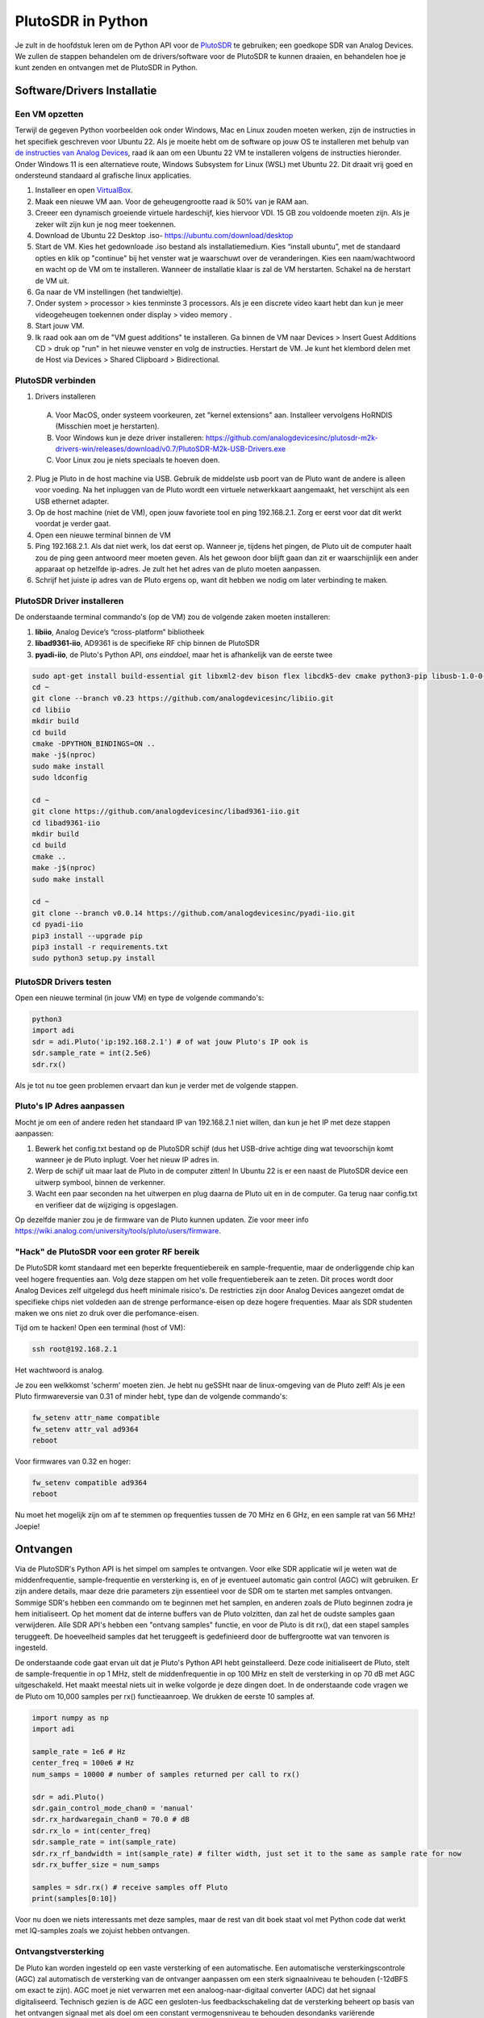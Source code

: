 .. _pluto-chapter:

####################################
PlutoSDR in Python
####################################

.. image:: ../_images/pluto.png
   :scale: 50 % 
   :align: center 
   
Je zult in de hoofdstuk leren om de Python API voor de `PlutoSDR <https://www.analog.com/en/design-center/evaluation-hardware-and-software/evaluation-boards-kits/adalm-pluto.html>`_ te gebruiken; een goedkope SDR van Analog Devices.  
We zullen de stappen behandelen om de drivers/software voor de PlutoSDR te kunnen draaien, en behandelen hoe je kunt zenden en ontvangen met de PlutoSDR in Python.

****************************
Software/Drivers Installatie
****************************

Een VM opzetten
###############
Terwijl de gegeven Python voorbeelden ook onder Windows, Mac en Linux zouden moeten werken, zijn de instructies in het specifiek geschreven voor Ubuntu 22. Als je moeite hebt om de software op jouw OS te installeren met behulp van `de instructies van Analog Devices <https://wiki.analog.com/university/tools/pluto/users/quick_start>`_, raad ik aan om een Ubuntu 22 VM te installeren volgens de instructies hieronder. Onder Windows 11 is een alternatieve route, Windows Subsystem for Linux (WSL) met Ubuntu 22. Dit draait vrij goed en ondersteund standaard al grafische linux applicaties. 

1. Installeer en open `VirtualBox <https://www.virtualbox.org/wiki/Downloads>`_.
2. Maak een nieuwe VM aan. Voor de geheugengrootte raad ik 50% van je RAM aan.
3. Creeer een dynamisch groeiende virtuele hardeschijf, kies hiervoor VDI. 15 GB zou voldoende moeten zijn. Als je zeker wilt zijn kun je nog meer toekennen.
4. Download de Ubuntu 22 Desktop .iso- https://ubuntu.com/download/desktop
5. Start de VM. Kies het gedownloade .iso bestand als installatiemedium. Kies “install ubuntu”, met de standaard opties en klik op "continue" bij het venster wat je waarschuwt over de veranderingen. Kies een naam/wachtwoord en wacht op de VM om te installeren. Wanneer de installatie klaar is zal de VM herstarten. Schakel na de herstart de VM uit.
6. Ga naar de VM instellingen (het tandwieltje).
7. Onder system > processor > kies tenminste 3 processors. Als je een discrete video kaart hebt dan kun je meer videogeheugen toekennen onder display > video memory .
8. Start jouw VM.
9. Ik raad ook aan om de "VM guest additions" te installeren. Ga binnen de VM naar Devices > Insert Guest Additions CD > druk op "run" in het nieuwe venster en volg de instructies. Herstart de VM. Je kunt het klembord delen met de Host via  Devices > Shared Clipboard > Bidirectional.

PlutoSDR verbinden
###################

1. Drivers installeren
 A. Voor MacOS, onder systeem voorkeuren, zet "kernel extensions" aan. Installeer vervolgens HoRNDIS (Misschien moet je herstarten).
 B. Voor Windows kun je deze driver installeren: https://github.com/analogdevicesinc/plutosdr-m2k-drivers-win/releases/download/v0.7/PlutoSDR-M2k-USB-Drivers.exe
 C. Voor Linux zou je niets speciaals te hoeven doen.
2. Plug je Pluto in de host machine via USB. Gebruik de middelste usb poort van de Pluto want de andere is alleen voor voeding. Na het inpluggen van de Pluto wordt een virtuele netwerkkaart aangemaakt, het verschijnt als een USB ethernet adapter.
3. Op de host machine (niet de VM), open jouw favoriete tool en ping 192.168.2.1. Zorg er eerst voor dat dit werkt voordat je verder gaat.
4. Open een nieuwe terminal binnen de VM
5. Ping 192.168.2.1. Als dat niet werk, los dat eerst op. Wanneer je, tijdens het pingen, de Pluto uit de computer haalt zou de ping geen antwoord meer moeten geven. Als het gewoon door blijft gaan dan zit er waarschijnlijk een ander apparaat op hetzelfde ip-adres. Je zult het het adres van de pluto moeten aanpassen.
6. Schrijf het juiste ip adres van de Pluto ergens op, want dit hebben we nodig om later verbinding te maken.

PlutoSDR Driver installeren
###########################

De onderstaande terminal commando's (op de VM) zou de volgende zaken moeten installeren:

1. **libiio**, Analog Device’s “cross-platform” bibliotheek
2. **libad9361-iio**, AD9361 is de specifieke RF chip binnen de PlutoSDR
3. **pyadi-iio**, de Pluto's Python API, *ons einddoel*, maar het is afhankelijk van de eerste twee


.. code-block:: bash

 sudo apt-get install build-essential git libxml2-dev bison flex libcdk5-dev cmake python3-pip libusb-1.0-0-dev libavahi-client-dev libavahi-common-dev libaio-dev
 cd ~
 git clone --branch v0.23 https://github.com/analogdevicesinc/libiio.git
 cd libiio
 mkdir build
 cd build
 cmake -DPYTHON_BINDINGS=ON ..
 make -j$(nproc)
 sudo make install
 sudo ldconfig
 
 cd ~
 git clone https://github.com/analogdevicesinc/libad9361-iio.git
 cd libad9361-iio
 mkdir build
 cd build
 cmake ..
 make -j$(nproc)
 sudo make install
 
 cd ~
 git clone --branch v0.0.14 https://github.com/analogdevicesinc/pyadi-iio.git
 cd pyadi-iio
 pip3 install --upgrade pip
 pip3 install -r requirements.txt
 sudo python3 setup.py install

PlutoSDR Drivers testen
##########################

Open een nieuwe terminal (in jouw VM) en type de volgende commando's:

.. code-block:: bash

 python3
 import adi
 sdr = adi.Pluto('ip:192.168.2.1') # of wat jouw Pluto's IP ook is
 sdr.sample_rate = int(2.5e6)
 sdr.rx()

Als je tot nu toe geen problemen ervaart dan kun je verder met de volgende stappen.

Pluto's IP Adres aanpassen
####################################

Mocht je om een of andere reden het standaard IP van 192.168.2.1 niet willen, dan kun je het IP met deze stappen aanpassen:

1. Bewerk het config.txt bestand op de PlutoSDR schijf (dus het USB-drive achtige ding wat tevoorschijn komt wanneer je de Pluto inplugt. Voer het nieuw IP adres in.
2. Werp de schijf uit maar laat de Pluto in de computer zitten! In Ubuntu 22 is er een naast de PlutoSDR device een uitwerp symbool, binnen de verkenner.
3. Wacht een paar seconden na het uitwerpen en plug daarna de Pluto uit en in de computer. Ga terug naar config.txt en verifieer dat de wijziging is opgeslagen.

Op dezelfde manier zou je de firmware van de Pluto kunnen updaten. Zie voor meer info https://wiki.analog.com/university/tools/pluto/users/firmware.

"Hack" de PlutoSDR voor een groter RF bereik
############################################

De PlutoSDR komt standaard met een beperkte frequentiebereik en sample-frequentie, maar de onderliggende chip kan veel hogere frequenties aan. Volg deze stappen om het volle frequentiebereik aan te zeten. Dit proces wordt door Analog Devices zelf uitgelegd dus heeft minimale risico's. De restricties zijn door Analog Devices aangezet omdat de specifieke chips niet voldeden aan de strenge performance-eisen op deze hogere frequenties. Maar als SDR studenten maken we ons niet zo druk over die perfomance-eisen.

Tijd om te hacken! Open een terminal (host of VM):

.. code-block:: bash

 ssh root@192.168.2.1

Het wachtwoord is analog.

Je zou een welkkomst 'scherm' moeten zien. Je hebt nu geSSHt naar de linux-omgeving van de Pluto zelf!
Als je een Pluto firmwareversie van 0.31 of minder hebt, type dan de volgende commando's:

.. code-block:: bash

 fw_setenv attr_name compatible
 fw_setenv attr_val ad9364
 reboot

Voor firmwares van 0.32 en hoger:

.. code-block:: bash
 
 fw_setenv compatible ad9364
 reboot

Nu moet het mogelijk zijn om af te stemmen op frequenties tussen de 70 MHz en 6 GHz, en een sample rat van 56 MHz! Joepie!

************************
Ontvangen
************************

Via de PlutoSDR's Python API is het simpel om samples te ontvangen. 
Voor elke SDR applicatie wil je weten wat de middenfrequentie, sample-frequentie en versterking is, en of je eventueel automatic gain control (AGC) wilt gebruiken.
Er zijn andere details, maar deze drie parameters zijn essentieel voor de SDR om te starten met samples ontvangen.
Sommige SDR's hebben een commando om te beginnen met het samplen, en anderen zoals de Pluto beginnen zodra je hem initialiseert.
Op het moment dat de interne buffers van de Pluto volzitten, dan zal het de oudste samples gaan verwijderen.
Alle SDR API's hebben een "ontvang samples" functie, en voor de Pluto is dit rx(), dat een stapel samples teruggeeft.
De hoeveelheid samples dat het teruggeeft is gedefinieerd door de buffergrootte wat van tenvoren is ingesteld.

De onderstaande code gaat ervan uit dat je Pluto's Python API hebt geinstalleerd.
Deze code initialiseert de Pluto, stelt de sample-frequentie in op 1 MHz, stelt de middenfrequentie in op 100 MHz en stelt de versterking in op 70 dB met AGC uitgeschakeld.
Het maakt meestal niets uit in welke volgorde je deze dingen doet.
In de onderstaande code vragen we de Pluto om 10,000 samples per rx() functieaanroep.
We drukken de eerste 10 samples af.

.. code-block:: python

    import numpy as np
    import adi
    
    sample_rate = 1e6 # Hz
    center_freq = 100e6 # Hz
    num_samps = 10000 # number of samples returned per call to rx()
    
    sdr = adi.Pluto()
    sdr.gain_control_mode_chan0 = 'manual'
    sdr.rx_hardwaregain_chan0 = 70.0 # dB
    sdr.rx_lo = int(center_freq)
    sdr.sample_rate = int(sample_rate)
    sdr.rx_rf_bandwidth = int(sample_rate) # filter width, just set it to the same as sample rate for now
    sdr.rx_buffer_size = num_samps
    
    samples = sdr.rx() # receive samples off Pluto
    print(samples[0:10])

Voor nu doen we niets interessants met deze samples, maar de rest van dit boek staat vol met Python code dat werkt met IQ-samples zoals we zojuist hebben ontvangen.

Ontvangstversterking
####################

De Pluto kan worden ingesteld op een vaste versterking of een automatische. Een automatische versterkingscontrole (AGC) zal automatisch de versterking van de ontvanger aanpassen om een sterk signaalniveau te behouden (-12dBFS om exact te zijn).
AGC moet je niet verwarren met een analoog-naar-digitaal converter (ADC) dat het signaal digitaliseerd.
Technisch gezien is de AGC een gesloten-lus feedbackschakeling dat de versterking beheert op basis van het ontvangen signaal met als doel om een constant vermogensniveau te behouden desondanks variërende ingangsvermogens.
Typisch zorgt de AGC ervoor dat het signaal de ADC niet overstuurt maar wel zo goed mogelijk het volledige bereik van de ADC gebruikt.

Het RFIC, binnen de PlutoSDR, heeft een AGC module met een paar verschillende instellingen. 
(Een RFIC is een transceiver chip; het stuurt en ontvangt radiogolven.) 
Als eerste merken we op dat de Pluto ontvangstversterking een bereik heeft van 0 tot 74.5 dB.
In de "manual" of handmatige modus is de AGC uitgeschakeld, en moet je zelf instellen welke versterking de Pluto moet gebruiken. Bijv.:

.. code-block:: python

  
  sdr.gain_control_mode_chan0 = "manual" # zet AGC uit
  gain = 50.0 # toegestane bereik is 0 tot 74.5 dB
  sdr.rx_hardwaregain_chan0 = gain # stel ontvangstversterking in

Wanneer je de AGC wilt gebruiken kun je kiezen tussen twee modi:

1. :code:`sdr.gain_control_mode_chan0 = "slow_attack"`
2. :code:`sdr.gain_control_mode_chan0 = "fast_attack"`

En wanneer de AGC is aangezet hoef je geen waarde te geven voor :code:`rx_hardwaregain_chan0`. 
Deze waarde wordt genegeert omdat dan de Pluto zelf de versterking voor het signaal regelt.
De Pluto heeft twee modi voor de AGC: fast attack (snel reageren) en slow attack (langzaam reageren).
Wanneer je er over nadenk is het verschil intuitief.
Fast attack modus reageert sneller op de signalen.
In andere woorden, de versterkingsfactor zal sneller veranderen wanneer het ingangssignaal verandert.
Het ingangsvermogen aanpassen is belangrijk, in het specifiek voor tijd-divisie duplex (TDD) systemen dat dezelfde frequentie gebruiken voor zenden en ontvangen.
Als je voor deze situatie de AGC op fast attack zet dan wordt signaal demping gelimiteerd.
Met beide modi, wanneer er geen signaal maar alleen ruis aanwezig is, zal de AGC de versterking maximaal maken; wanneer een signaal tevoorschijn komt, zal het de ontvanger kort satureren tot de AGC kan reageren en de versterking doet zakken. Je kunt de huidige versterkingsfactor in realtime bekijken met:

.. code-block:: python
 
 sdr._get_iio_attr('voltage0','hardwaregain', False)

Voor meer informatie over de AGC binnen de Pluto referen we naar de `RX Gain Control sectie van deze pagina: <https://wiki.analog.com/resources/tools-software/linux-drivers/iio-transceiver/ad9361>`_.

************************
Zenden
************************

Zorg, voordat je een signaal gaat versturen met jouw Pluto, ervoor dat je een SMA kabel tussen de TX en ontvanger hebt gestopt.
Het is belangrijk dat je als beginner altijd eerst zend over een kabel om zeker te zijn dat de SDR doet wat je wilt. Hou in dit geval het zendvermogen extreem laag om te verkomen dat je de ontvanger sloopt. Een kabel heeft immers niet zoveel demping als een draadloos kanaal.
Mocht je een attenuator (demper) hebben (bijv. 30 dB), dan is dit een goed moment om het te gebruiken.
Als je niet een andere SDR of spectrum analyzer als ontvanger tot je beschikking hebt, dan zou je in theorie de RX poort van dezelfde Pluto kunnen gebruiken, maar dat kan ingewikkeld worden.
Ik raad aan om een RTL-SDR van 10€ als ontvanger te gebruiken.

Zenden werkt bijna hetzelfde als ontvangen. In plaats dat we de SDR vertellen om samples to ontvangen, zullen we een bepaalde hoeveelheid samples geven om uit te zenden.
We stellen i.p.v. de :code:`rx_lo` de :code:`tx_lo` in, om aan tegeven welke zendfrequentie we willen gebruiken.
De sample rate is hetzelfde voor de RX en TX, dus die instelling blijft gelijk.
Een volledig voorbeeld waarin wordt gezonden is beneden te zien. Hier genereren we een sinusoide van +100 kHz, en zenden het complexe signaal op een draaggolf van 915 MHz. De ontvanger ziet dan een draaggolf op 915.1 MHz. 
Er is geen praktische reden om dit zo te doen, we hadden een array van 1'en kunnen versturen op een zendfrequentie van 915.1e6 Hz. We wouden echter complexe samples genereren als voorbeeld.

.. code-block:: python
    
    import numpy as np
    import adi

    sample_rate = 1e6 # Hz
    center_freq = 915e6 # Hz

    sdr = adi.Pluto("ip:192.168.2.1")
    sdr.sample_rate = int(sample_rate)
    sdr.tx_rf_bandwidth = int(sample_rate) # filter kantelfrequentie, stel in gelijk aan sample rate
    sdr.tx_lo = int(center_freq)
    sdr.tx_hardwaregain_chan0 = -50 # tx demping, bereik is -90 tot 0 dB

    N = 10000 # aantal samples om te versturen
    t = np.arange(N)/sample_rate
    samples = 0.5*np.exp(2.0j*np.pi*100e3*t) # simuleer een sinusoide van 100 kHz, dan ziet de ontvanger het op 915.1 MHz
    samples *= 2**14 # De PlutoSDR verwacht samples met waarden tussen -2^14 en +2^14, niet -1 en +1

    # Stuur de samples 100 keer, dus 1 seconde totaal, als USB het kan bijhouden
    for i in range(100):
        sdr.tx(samples) # stuurt de N samples een keer

Nog wat opmerkingen over de code. 
Eerst wil je de IQ samples tussen -1 en 1 simuleren, maar voor het versturen moeten we het vermenigvuldigen met 2^14 vanwege hoe Analog Devices de :code:`tx()` functie heeft geïmplementeerd.
Als je niet zeker weet wat de min/max waardes van je signaal zijn, kun je ze afdrukken met :code:`print(np.min(samples), np.max(samples))` of je schrijft een statement om zeker te zijn dat de samples nooit boven 1 of onder -1 komen (dit komt dan voor de 2^14 vermenigvuldiging).
De demping op het zendvermogen heeft een bereik van -90 tot 0 dB, waar 0 dB dus het hoogste zendvermogen oplevert.
We willen altijd bij een laag zendvermogen beginnen en daarna, wanneer nodig, het laten toenemen.
De standaard waarde van -50 dB is aan de lage kant.
Zet de waarde niet zomaar op 0 dB omdat je niets ziet bij de ontvanger, er kunnen andere redenen zijn waarom dit zo is, en je wilt niet je ontvanger slopen.

Oneindig samples versturen
###############################

Als je voortdurend dezelfde set samples wilt versturen kun je, i.p.v. een for/while loop, de Pluto instrueren om dit te doen met een regel code:

.. code-block:: python

 sdr.tx_cyclic_buffer = True # Zet cyclic buffers aan

Hierna kun je op dezelfde manier samples versturen: :code:`sdr.tx(samples)` waarna de Pluto het oneindig blijft versturen, totdat het sdr object wordt weggegooid.
Om een nieuwe set aan samples te versturen moet je dan eerst :code:`sdr.tx_destroy_buffer()` aanroepen, en daarna :code:`sdr.tx(samples)`.

Legaal door de lucht zenden
#################################
Onderstaande vertaling gaat over de regels in de VS. Voor Nederland is er de `telecommunicatiewet <https://wetten.overheid.nl/BWBR0009950/2022-05-01/>`_ met naar mijn weten vrijwel dezelfde conclusie als de rest van dit stuk. Er is wel de amateur zendband rond 433-435 MHz waar je met licentie mag zenden, `zie <https://wetten.overheid.nl/BWBR0036375/2021-06-18#Bijlagen>`_.

Een veelvoorkomende vraag van studenten is op welke frequenties ze mogen zenden met een antenne (in de VS). Het korte antwoord is niet, zover ik weet. Meestal wordt er verwezen naar de wetten die zendvermogen beperken, `de FCC's "Title 47, Part 15" (47 CFR 15) regulations <https://www.ecfr.gov/cgi-bin/text-idx?SID=7ce538354be86061c7705af3a5e17f26&mc=true&node=pt47.1.15&rgn=div5>`_. 

Maar die regulaties zijn voor producenten die apparaten bouwen en verkopen die opereren in de ISM banden, de regulaties beschrijven hoe ze getest mogen worden. Een "Part 15" apparaat is er een waar je geen licentie voor nodig hebt om het te gebruiken, maar het apparaat zelf moet wel gecertificeerd zijn om te laten zien dat het aan de FCC regels voldoet.

De wetten in "Part 15" specificeren wel een maximaal zend- en ontvangstvermogen voor de verschillende gebieden van het spectrum, maar niets slaat op een persoon die zend met een SDR of zelfgebouwde zenders. De enige wet die ik kon vinden over niet-commericiele zenders gaat over lage vermogenszenders voor AM en FM in de AM/FM banden. Er is ook een sectie over "zelfgebouwde" apparaten maar er wordt specifiek gezegd dat dit niet geldt voor iets wat een kit gebruikt. Samenvattend, de FCC wetten zijn niet zop simpel als "je mag op deze frequenties zenden maar onder deze vermogen", maar zijn het meer wetten voor het testen van producten.

Een andere manier om ernaar te kijken is om te zeggen "Nou, dit voldoet niet aan Part 15 maar laten we toch die regels volgen". Voor de 915 MHz ISM band zijn de regels dat "De veldsterkte van een uitstraling binnen de gespecificeerde frequentieband zal niet boven de 500 microvolt/meter op 30 meter afstand komen.". Dus, zoals je kunt zien is het niet zo simpel als maximaal zendvermogen in Watt.

Als je een amateur radio (ham) licentie hebt, dan mag je van de FCC bepaalde banden gebruiken voor amateur radio. Er zijn nog steeds regels om te volgen, en maximale zendvermogens, maar die zijn tenminste uitgedrukt in Watt van effectief uitgestraald vermogen. `Dit info-graphic <http://www.arrl.org/files/file/Regulatory/Band%20Chart/Band%20Chart%20-%2011X17%20Color.pdf>`_ laat zien welke banden beschikbaar zijn afhankelijk van je licentietype. Iedereen die geinteresseerd is in zenden met SDR's raad ik aan om hun HAM licentie te halen.

Als iemand meer details heeft over wat er wel en niet is toegestaan, email me alsjeblieft.

************************************************
Transmitting and Receiving Simultaneously
************************************************

Using the tx_cyclic_buffer trick you can easily receive and transmit at the same time, by kicking off the transmitter, then receiving. 
The following code shows a working example of transmitting a QPSK signal in the 915 MHz band, receiving it, and plotting the PSD.

.. code-block:: python

    import numpy as np
    import adi
    import matplotlib.pyplot as plt

    sample_rate = 1e6 # Hz
    center_freq = 915e6 # Hz
    num_samps = 100000 # number of samples per call to rx()

    sdr = adi.Pluto("ip:192.168.2.1")
    sdr.sample_rate = int(sample_rate)

    # Config Tx
    sdr.tx_rf_bandwidth = int(sample_rate) # filter cutoff, just set it to the same as sample rate
    sdr.tx_lo = int(center_freq)
    sdr.tx_hardwaregain_chan0 = -50 # Increase to increase tx power, valid range is -90 to 0 dB

    # Config Rx
    sdr.rx_lo = int(center_freq)
    sdr.rx_rf_bandwidth = int(sample_rate)
    sdr.rx_buffer_size = num_samps
    sdr.gain_control_mode_chan0 = 'manual'
    sdr.rx_hardwaregain_chan0 = 0.0 # dB, increase to increase the receive gain, but be careful not to saturate the ADC

    # Create transmit waveform (QPSK, 16 samples per symbol)
    num_symbols = 1000
    x_int = np.random.randint(0, 4, num_symbols) # 0 to 3
    x_degrees = x_int*360/4.0 + 45 # 45, 135, 225, 315 degrees
    x_radians = x_degrees*np.pi/180.0 # sin() and cos() takes in radians
    x_symbols = np.cos(x_radians) + 1j*np.sin(x_radians) # this produces our QPSK complex symbols
    samples = np.repeat(x_symbols, 16) # 16 samples per symbol (rectangular pulses)
    samples *= 2**14 # The PlutoSDR expects samples to be between -2^14 and +2^14, not -1 and +1 like some SDRs

    # Start the transmitter
    sdr.tx_cyclic_buffer = True # Enable cyclic buffers
    sdr.tx(samples) # start transmitting

    # Clear buffer just to be safe
    for i in range (0, 10):
        raw_data = sdr.rx()
        
    # Receive samples
    rx_samples = sdr.rx()
    print(rx_samples)

    # Stop transmitting
    sdr.tx_destroy_buffer()

    # Calculate power spectral density (frequency domain version of signal)
    psd = np.abs(np.fft.fftshift(np.fft.fft(rx_samples)))**2
    psd_dB = 10*np.log10(psd)
    f = np.linspace(sample_rate/-2, sample_rate/2, len(psd))

    # Plot time domain
    plt.figure(0)
    plt.plot(np.real(rx_samples[::100]))
    plt.plot(np.imag(rx_samples[::100]))
    plt.xlabel("Time")

    # Plot freq domain
    plt.figure(1)
    plt.plot(f/1e6, psd_dB)
    plt.xlabel("Frequency [MHz]")
    plt.ylabel("PSD")
    plt.show()


You should see something that looks like this, assuming you have proper antennas or a cable connected:

.. image:: ../_images/pluto_tx_rx.svg
   :align: center 

It is a good exercise to slowly adjust :code:`sdr.tx_hardwaregain_chan0` and :code:`sdr.rx_hardwaregain_chan0` to make sure the received signal is getting weaker/stronger as expected.

************************
Reference API
************************

For the entire list of sdr properties and functions you can call, refer to the `pyadi-iio Pluto Python code (AD936X) <https://github.com/analogdevicesinc/pyadi-iio/blob/master/adi/ad936x.py>`_.

************************
Python Exercises
************************

Instead of providing you code to run, I have created multiple exercises where 95% of the code is provided and the remaining code is fairly straightforward Python for you to create.  The exercises aren't meant to be difficult. They are missing just enough code to get you to think.

Exercise 1: Determine Your USB Throughput
#########################################

Let's try receiving samples from the PlutoSDR, and in the process, see how many samples per second we can push through the USB 2.0 connection.  

**Your task is to create a Python script that determines the rate samples are received in Python, i.e., count the samples received and keep track of time to figure out the rate.  Then, try using different sample_rate's and buffer_size's to see how it impacts the highest achievable rate.**

Keep in mind, if you receive fewer samples per second than the specified sample_rate, it means you are losing/dropping some fraction of samples, which will likely happen at high sample_rate's. The Pluto only uses USB 2.0.

The following code will act as a starting point yet contains the instructions you need to accomplish this task.

.. code-block:: python

 import numpy as np
 import adi
 import matplotlib.pyplot as plt
 import time
 
 sample_rate = 10e6 # Hz
 center_freq = 100e6 # Hz
 
 sdr = adi.Pluto("ip:192.168.2.1")
 sdr.sample_rate = int(sample_rate)
 sdr.rx_rf_bandwidth = int(sample_rate) # filter cutoff, just set it to the same as sample rate
 sdr.rx_lo = int(center_freq)
 sdr.rx_buffer_size = 1024 # this is the buffer the Pluto uses to buffer samples
 samples = sdr.rx() # receive samples off Pluto

Additionally, in order to time how long something takes, you can use the following code:

.. code-block:: python

 start_time = time.time()
 # do stuff
 end_time = time.time()
 print('seconds elapsed:', end_time - start_time)

Here are several hints to get you started.

Hint 1: You'll need to put the line "samples = sdr.rx()" into a loop that runs many times (e.g., 100 times). You must count how many samples you get each call to sdr.rx() while tracking how much time has elapsed.

Hint 2: Just because you are calculating samples per second, that doesn't mean you have to perform exactly 1 second's worth of receiving samples. You can divide the number of samples you received by the amount of time that passed.

Hint 3: Start at sample_rate = 10e6 like the code shows because this rate is way more than USB 2.0 can support. You will be able to see how much data gets through.  Then you can tweak rx_buffer_size. Make it a lot larger and see what happens.  Once you have a working script and have fiddled with rx_buffer_size, try adjusting sample_rate. Determine how low you have to go until you are able to receive 100% of samples in Python (i.e., sample at a 100% duty cycle).

Hint 4: In your loop where you call sdr.rx(), try to do as little as possible so that it doesn't add extra delay in execution time. Don't do anything intensive like print from inside the loop.

As part of this exercise you will get an idea for the max throughput of USB 2.0. You can look up online to verify your findings.

As a bonus, try changing the center_freq and rx_rf_bandwidth to see if it impacts the rate you can receive samples off the Pluto.


Exercise 2: Create a Spectrogram/Waterfall
##########################################

For this exercise you will create a spectrogram, a.k.a. waterfall, like we learned about at the end of the :ref:`freq-domain-chapter` chapter.  A spectrogram is simply a bunch of FFT's displayed stacked on top of each other. In other words, it's an image with one axis representing frequency and the other axis representing time.

In the :ref:`freq-domain-chapter` chapter we learned the Python code to perform an FFT.  For this exercise you can use code snippets from the previous exercise, as well as a little bit of basic Python code.

Hints:

1. Try setting sdr.rx_buffer_size to the FFT size so that you always perform 1 FFT for each call to `sdr.rx()`.
2. Build a 2d array to hold all the FFT results where each row is 1 FFT.  A 2d array filled with zeros can be created with: `np.zeros((num_rows, fft_size))`.  Access row i of the array with: `waterfall_2darray[i,:]`.
3. `plt.imshow()` is a convenient way to display a 2d array. It scales the color automatically.

As a stretch goal, make the spectrogram update live.




